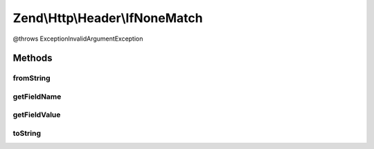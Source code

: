 .. Http/Header/IfNoneMatch.php generated using docpx on 01/30/13 03:32am


Zend\\Http\\Header\\IfNoneMatch
===============================

@throws Exception\InvalidArgumentException

Methods
+++++++

fromString
----------

.. function:: fromString()



getFieldName
------------

.. function:: getFieldName()



getFieldValue
-------------

.. function:: getFieldValue()



toString
--------

.. function:: toString()



